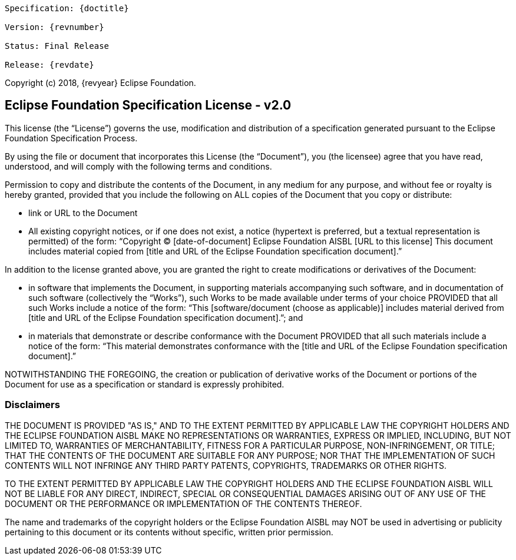 [subs="normal"]
....
Specification: {doctitle}

Version: {revnumber}

ifeval::["{revremark}" != ""]
Status: {revremark}
endif::[]
ifeval::["{revremark}" == ""]
Status: Final Release
endif::[]

Release: {revdate}
....

Copyright (c) 2018, {revyear} Eclipse Foundation.

== Eclipse Foundation Specification License - v2.0

This license (the "`License`") governs the use, modification and distribution of a specification generated pursuant to the Eclipse Foundation Specification Process.

By using the file or document that incorporates this License (the "`Document`"), you (the licensee) agree that you have read, understood, and will comply with the following terms and conditions.

Permission to copy and distribute the contents of the Document, in any medium for any purpose, and without fee or royalty is hereby granted, provided that you include the following on ALL copies of the Document that you copy or distribute:

- link or URL to the Document
- All existing copyright notices, or if one does not exist, a notice (hypertext is preferred, but a textual representation is permitted) of the form: "`Copyright (C) [date-of-document] Eclipse Foundation AISBL [URL to this license] This document includes material copied from [title and URL of the Eclipse Foundation specification document].`"

In addition to the license granted above, you are granted the  right to create modifications or derivatives of the Document:

- in software that implements the Document, in supporting materials accompanying such software, and in documentation of such software (collectively the "`Works`"), such  Works to be made available under terms of your choice  PROVIDED that all such Works include a notice of the form: "`This [software/document (choose as applicable)] includes material derived from [title and URL of the Eclipse Foundation specification document].`"; and
- in materials that demonstrate or describe conformance with the Document PROVIDED that all such materials include a notice of the form: "`This material demonstrates conformance with the [title and URL of the Eclipse Foundation specification document].`"

NOTWITHSTANDING THE FOREGOING, the creation or publication of derivative works of the Document or portions of the Document for use as a specification or standard is expressly prohibited.

=== Disclaimers

THE DOCUMENT IS PROVIDED "AS IS," AND TO THE EXTENT PERMITTED BY APPLICABLE LAW THE COPYRIGHT HOLDERS AND THE ECLIPSE FOUNDATION AISBL MAKE NO REPRESENTATIONS OR WARRANTIES, EXPRESS OR IMPLIED, INCLUDING, BUT NOT LIMITED TO, WARRANTIES OF MERCHANTABILITY, FITNESS FOR A PARTICULAR PURPOSE, NON-INFRINGEMENT, OR TITLE; THAT THE CONTENTS OF THE DOCUMENT ARE SUITABLE FOR ANY PURPOSE; NOR THAT THE IMPLEMENTATION OF SUCH CONTENTS WILL NOT INFRINGE ANY THIRD PARTY PATENTS, COPYRIGHTS, TRADEMARKS OR OTHER RIGHTS.

TO THE EXTENT PERMITTED BY APPLICABLE LAW THE COPYRIGHT HOLDERS AND THE ECLIPSE FOUNDATION AISBL WILL NOT BE LIABLE FOR ANY DIRECT, INDIRECT, SPECIAL OR CONSEQUENTIAL DAMAGES ARISING OUT OF ANY USE OF THE DOCUMENT OR THE PERFORMANCE OR IMPLEMENTATION OF THE CONTENTS THEREOF.

The name and trademarks of the copyright holders or the Eclipse Foundation AISBL may NOT be used in advertising or publicity pertaining to this document or its contents without specific, written prior permission. 
